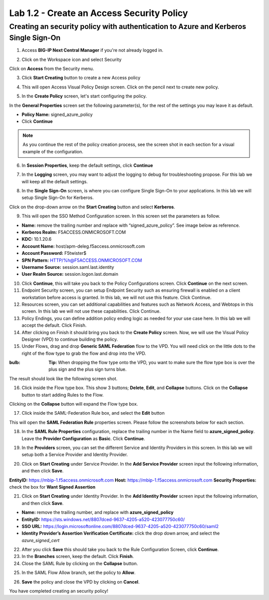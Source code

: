 Lab 1.2 - Create an Access Security Policy
===========================================

Creating an security policy with authentication to Azure and Kerberos Single Sign-On
~~~~~~~~~~~~~~~~~~~~~~~~~~~~~~~~~~~~~~~~~~~~~~~~~~~~~~~~~~~~~~~~~~~~~~~~~~~~~~~~~~~~~

1. Access **BIG-IP Next Central Manager** if you're not already logged in.

.. image:: images/lab2-cmlogin.png

2. Click on the Workspace icon and select Security

.. image:: images/lab2-securitybtn.png

Click on **Access** from the Security menu.

.. image:: images/lab2-accessbtn.png

3. Click **Start Creating** button to create a new Access policy 

.. image:: images/lab2-createapbtn.png

4. This will open Access Visual Policy Design screen. Click on the pencil next to create new policy.

.. image:: images/lab2-createpolicypencil.png

5. In the **Create Policy** screen, let's start configuring the policy.

In the **General Properties** screen set the following parameter(s), for the rest of the settings you may leave it as default.

- **Policy Name:** signed_azure_policy
- Click **Continue** 

.. note:: As you continue the rest of the policy creation process, see the screen shot in each section for a visual example of the configuration.

.. image:: images/lab2-azurepolicy.png

6. In **Session Properties**, keep the default settings, click **Continue**

.. image:: images/lab2-session.png

7. In the **Logging** screen, you may want to adjust the logging to debug for troubleshooting propose. For this lab we will keep all the default settings.

.. image:: images/lab2-logging.png

8. In the **Single Sign-On** screen, is where you can configure Single Sign-On to your applications. In this lab we will setup Single Sign-On for Kerberos.

Click on the drop-down arrow on the **Start Creating** button and select **Kerberos**.

.. image:: images/lab2-sso.png

9. This will open the SSO Method Configuration screen. In this screen set the parameters as follow.

- **Name:** remove the trailing number and replace with “signed_azure_policy”. See image below as reference.
- **Kerberos Realm:** F5ACCESS.ONMICROSOFT.COM  
- **KDC:** 10.1.20.6
- **Account Name:** host/apm-deleg.f5access.onmicrosoft.com
- **Account Password:** F5twister$ 
- **SPN Pattern:** HTTP/%h@F5ACCESS.ONMICROSOFT.COM
- **Username Source:** session.saml.last.identity
- **User Realm Source:** session.logon.last.domain

.. image:: images/lab2-sso2.png

10. Click **Continue**, this will take you back to the Policy Configurations screen. Click **Continue** on the next screen.

11. Endpoint Security screen, you can setup Endpoint Security such as ensuring firewall is enabled on a client workstation before access is granted. In this lab, we will not use this feature. Click Continue. 

12. Resources screen, you can set additional capabilities and features such as Network Access, and Webtops in this screen. In this lab we will not use these capabilities. Click Continue.

13. Policy Endings, you can define addition policy ending logic as needed for your use case here. In this lab we will accept the default. Click Finish.

14. After clicking on Finish it should bring you back to the **Create Policy** screen. Now, we will use the Visual Policy Designer (VPD) to continue building the policy.

15. Under Flows, drag and drop **Generic SAML Federation** flow to the VPD. You will need click on the little dots to the right of the flow type to grab the flow and drop into the VPD. 

.. image:: images/lab2-samlflow.png

:bulb: **Tip:** When dropping the flow type onto the VPD, you want to make sure the flow type box is over the plus sign and the plus sign turns blue.

.. image:: images/lab2-flowdraganddrop.png

The result should look like the following screen shot.

.. image:: images/lab2-flow1.png

16. Click inside the Flow type box. This show 3 buttons; **Delete**, **Edit**, and **Collapse** buttons. Click on the **Collapse** button to start adding Rules to the Flow.

.. image:: images/lab2-flow2.png

Clicking on the **Collapse** button will expand the Flow type box.

.. image:: images/lab2-flow3.png

17. Click inside the SAML-Federation Rule box, and select the **Edit** button

.. image:: images/lab2-flow4.png

This will open the **SAML Federation Rule** properties screen. Please follow the screenshots below for each section.

18. In the **SAML Rule Properties** configuration, replace the trailing number in the Name field to **azure_signed_policy**. Leave the **Provider Configuration** as **Basic**. Click **Continue**.

.. image:: images/lab2-ruleprop1.png

19. In the **Providers** screen, you can set the different Service and Identity Providers in this screen. In this lab we will setup both a Service Provider and Identity Provider.

.. image:: images/lab2-ruleprop2.png

20. Click on **Start Creating** under Service Provider. In the **Add Service Provider** screen input the following information, and then click **Save**.

**EntityID:** https://mbip-1.f5access.onmicrosoft.com 
**Host:** https://mbip-1.f5access.onmicrosoft.com 
**Security Properties:** check the box for **Want Signed Assertion**

.. image:: images/lab2-serviceprovider.png

21. Click on **Start Creating** under Identity Provider. In the **Add Identity Provider** screen input the following information, and then click **Save**.

- **Name:** remove the trailing number, and replace with **azure_signed_policy**
- **EntityID:** https://sts.windows.net/8807dced-9637-4205-a520-423077750c60/  
- **SSO URL:** https://login.microsoftonline.com/8807dced-9637-4205-a520-423077750c60/saml2  
- **Identity Provider’s Assertion Verification Certificate:** click the drop down arrow, and select the *azure_signed_cert*

.. image:: images/lab2-identityprovider.png

22. After you click **Save** this should take you back to the Rule Configuration Screen, click **Continue**.

23. In the **Branches** screen, keep the default. Click **Finish**.

24. Close the SAML Rule by clicking on the **Collapse** button.

.. image:: images/lab2-samlclose.png

25. In the SAML Flow Allow branch, set the policy to **Allow**.

.. image:: images/lab2-samlending.png

26. **Save** the policy and close the VPD by clicking on **Cancel**.

You have completed creating an security policy!





